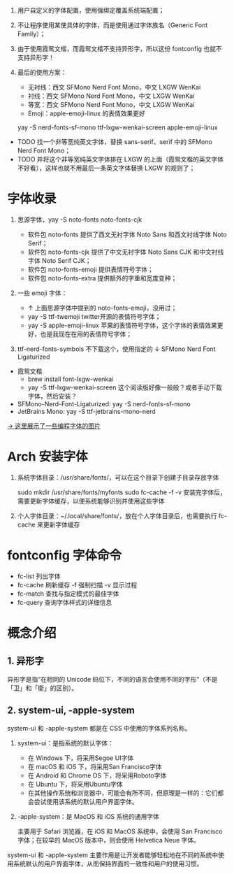 #+STARTUP: showall noindent

1. 用户自定义的字体配置，使用强绑定覆盖系统端配置；
2. 不让程序使用某使具体的字体，而是使用通过字体族名（Generic Font Family）；
3. 由于使用霞鸳文楷，而霞鸳文楷不支持异形字，所以这份 fontconfig 也就不支持异形字！
4. 最后的使用方案：

   - 无衬线：西文 SFMono Nerd Font Mono，中文 LXGW WenKai
   - 衬线：西文 SFMono Nerd Font Mono，中文 LXGW WenKai
   - 等宽：西文 SFMono Nerd Font Mono，中文 LXGW WenKai
   - Emoji：apple-emoji-linux 的表情效果更好

   yay -S nerd-fonts-sf-mono ttf-lxgw-wenkai-screen apple-emoji-linux
   # LXGW 需要手动下载？

#+begin_comment
- 西文：SFMono Nerd Font Mono
- 中文：LXGW WenKai
- 编程字体：SFMono Nerd Font Mono
#+end_comment

- TODO 找一个非等宽纯英文字体，替换 sans-serif、serif 中的 SFMono Nerd Font Mono；
- TODO 并将这个非等宽纯英文字体排在 LXGW 的上面（霞鸳文楷的英文字体不好看），这样也就不用最后一条英文字体替换 LXGW 的规则了；

* 字体收录
1. 思源字体，yay -S noto-fonts noto-fonts-cjk

   - 软件包 noto-fonts 提供了西文无衬字体 Noto Sans 和西文衬线字体 Noto Serif；
   - 软件包 noto-fonts-cjk 提供了中文无衬字体 Noto Sans CJK 和中文衬线字体 Noto Serif CJK；
   - 软件包 noto-fonts-emoji 提供表情符号字体；
   - 软件包 noto-fonts-extra 提供额外的字重和宽度变种；

   # backup.org::noto-fonts

2. 一些 emoji 字体：

   - ↑ 上面思源字体中提到的 noto-fonts-emoji，没用过；
   - yay -S ttf-twemoji twitter开源的表情符号字体；
   - yay -S apple-emoji-linux 苹果的表情符号字体，这个字体的表情效果更好，也是我现在在用的表情符号字体；

3. ttf-nerd-fonts-symbols 不下载这个，使用指定的 ↓ SFMono Nerd Font Ligaturized


- 霞鸳文楷
  - brew install font-lxgw-wenkai
  - yay -S ttf-lxgw-wenkai-screen 这个阅读版好像一般般？或者手动下载字体，然后安装？
- SFMono-Nerd-Font-Ligaturized: yay -S nerd-fonts-sf-mono
- JetBrains Mono: yay -S ttf-jetbrains-mono-nerd

[[https://haoran-mc.github.io/230914-fonts.html][→ 这里展示了一些编程字体的图片]]

* Arch 安装字体
1. 系统字体目录：/usr/share/fonts/，可以在这个目录下创建子目录存放字体

   sudo mkdir /usr/share/fonts/myfonts
   sudo fc-cache -f -v
   安装完字体后，需要更新字体缓存，以便系统能够识别并使用这些字体

2. 个人字体目录：~/.local/share/fonts/，放在个人字体目录后，也需要执行
   fc-cache 来更新字体缓存

* fontconfig 字体命令
- fc-list 列出字体
- fc-cache 刷新缓存 -f 强制扫描 -v 显示过程
- fc-match 查找与指定模式的最佳字体
- fc-query 查询字体样式的详细信息

* 概念介绍
** 1. 异形字
异形字是指“在相同的 Unicode 码位下，不同的语言会使用不同的字形”（不是「卫」和「衛」的区别）。
# file:异形字.png backup.org::异形字

** 2. system-ui, -apple-system
system-ui 和 -apple-system 都是在 CSS 中使用的字体系列名称。

1. system-ui：是指系统的默认字体：

   - 在 Windows 下，将采用Segoe UI字体
   - 在 macOS 和 iOS 下，将采用San Francisco字体
   - 在 Android 和 Chrome OS 下，将采用Roboto字体
   - 在 Ubuntu 下，将采用Ubuntu字体
   - 在其他操作系统和浏览器中，可能会有所不同，但原理是一样的：它们都会尝试使用该系统的默认用户界面字体。

2.  -apple-system：是 MacOS 和 iOS 系统的通用字体

   主要用于 Safari 浏览器，在 iOS 和 MacOS 系统中，会使用 San Francisco 字体；在较早的 MacOS 版本中，则会使用 Helvetica Neue 字体。

system-ui 和 -apple-system 主要作用是让开发者能够轻松地在不同的系统中使用系统默认的用户界面字体，从而保持界面的一致性和用户的使用习惯。
